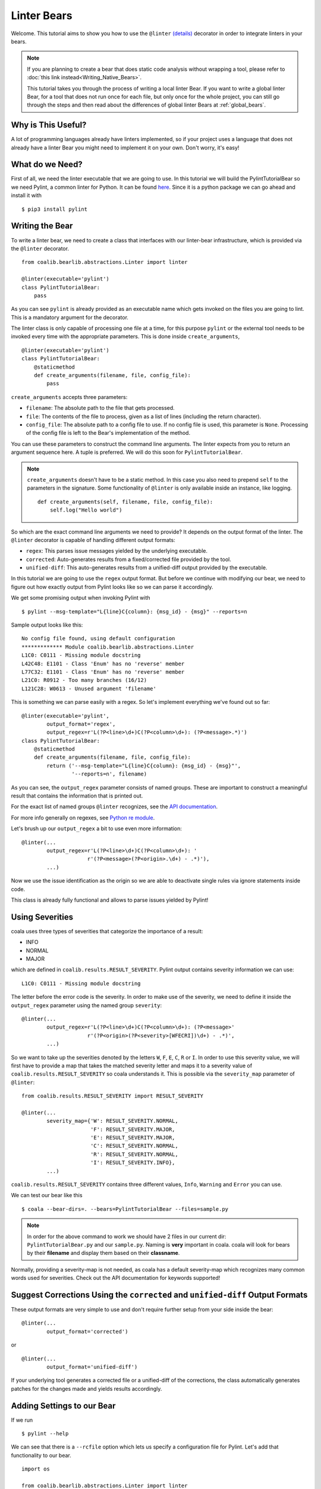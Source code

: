 Linter Bears
============

Welcome. This tutorial aims to show you how to use the ``@linter`` `(details) <http://api.coala.io/en/latest/coalib.bearlib.abstractions.html#module-coalib.bearlib.abstractions.Linter>`__ decorator in
order to integrate linters in your bears.

.. note::

  If you are planning to create a bear that does static code analysis without
  wrapping a tool, please refer to
  :doc:`this link instead<Writing_Native_Bears>`.

  This tutorial takes you through the process of writing a local linter
  Bear. If you want to write a global linter Bear, for a tool that does not
  run once for each file, but only once for the whole project, you can still
  go through the steps and then read about the differences of global linter
  Bears at :ref:`global_bears`.

Why is This Useful?
-------------------

A lot of programming languages already have linters implemented, so if your
project uses a language that does not already have a linter Bear you might
need to implement it on your own. Don't worry, it's easy!

What do we Need?
----------------

First of all, we need the linter executable that we are going to use.
In this tutorial we will build the PylintTutorialBear so we need Pylint, a
common linter for Python. It can be found `here <https://www.pylint.org/>`__.
Since it is a python package we can go ahead and install it with

::

    $ pip3 install pylint

Writing the Bear
----------------

To write a linter bear, we need to create a class that interfaces with our
linter-bear infrastructure, which is provided via the ``@linter`` decorator.

::

    from coalib.bearlib.abstractions.Linter import linter

    @linter(executable='pylint')
    class PylintTutorialBear:
        pass

As you can see ``pylint`` is already provided as an executable name which gets
invoked on the files you are going to lint. This is a mandatory argument for
the decorator.

The linter class is only capable of processing one file at a time, for this
purpose ``pylint`` or the external tool needs to be invoked every time with the
appropriate parameters. This is done inside ``create_arguments``,

::

    @linter(executable='pylint')
    class PylintTutorialBear:
        @staticmethod
        def create_arguments(filename, file, config_file):
            pass

``create_arguments`` accepts three parameters:

- ``filename``: The absolute path to the file that gets processed.
- ``file``: The contents of the file to process, given as a list of lines
  (including the return character).
- ``config_file``: The absolute path to a config file to use. If no config file
  is used, this parameter is ``None``. Processing of the config file
  is left to the Bear's implementation of the method.

You can use these parameters to construct the command line arguments. The
linter expects from you to return an argument sequence here. A tuple is
preferred. We will do this soon for ``PylintTutorialBear``.

.. note::

    ``create_arguments`` doesn't have to be a static method. In this case you
    also need to prepend ``self`` to the parameters in the signature. Some
    functionality of ``@linter`` is only available inside an instance, like
    logging.

    ::

        def create_arguments(self, filename, file, config_file):
            self.log("Hello world")

So which are the exact command line arguments we need to provide? It depends on
the output format of the linter. The ``@linter`` decorator is capable of
handling different output formats:

- ``regex``: This parses issue messages yielded by the underlying executable.
- ``corrected``: Auto-generates results from a fixed/corrected file provided by
  the tool.
- ``unified-diff``: This auto-generates results from a unified-diff output
  provided by the executable.

In this tutorial we are going to use the ``regex`` output format. But before we
continue with modifying our bear, we need to figure out how exactly output from
Pylint looks like so we can parse it accordingly.

We get some promising output when invoking Pylint with

::

    $ pylint --msg-template="L{line}C{column}: {msg_id} - {msg}" --reports=n

Sample output looks like this:

::

    No config file found, using default configuration
    ************* Module coalib.bearlib.abstractions.Linter
    L1C0: C0111 - Missing module docstring
    L42C48: E1101 - Class 'Enum' has no 'reverse' member
    L77C32: E1101 - Class 'Enum' has no 'reverse' member
    L21C0: R0912 - Too many branches (16/12)
    L121C28: W0613 - Unused argument 'filename'

This is something we can parse easily with a regex. So let's implement
everything we've found out so far:

::

    @linter(executable='pylint',
            output_format='regex',
            output_regex=r'L(?P<line>\d+)C(?P<column>\d+): (?P<message>.*)')
    class PylintTutorialBear:
        @staticmethod
        def create_arguments(filename, file, config_file):
            return ('--msg-template="L{line}C{column}: {msg_id} - {msg}"',
                    '--reports=n', filename)

As you can see, the ``output_regex`` parameter consists of named groups. These
are important to construct a meaningful result that contains the information
that is printed out.

For the exact list of named groups ``@linter`` recognizes, see the `API
documentation <https://api.coala.io/en/latest/>`__.

For more info generally on regexes, see `Python re module
<https://docs.python.org/3/library/re.html>`_.

Let's brush up our ``output_regex`` a bit to use even more information:

::

    @linter(...
            output_regex=r'L(?P<line>\d+)C(?P<column>\d+): '
                         r'(?P<message>(?P<origin>.\d+) - .*)'),
            ...)

Now we use the issue identification as the origin so we are able to deactivate
single rules via ignore statements inside code.

This class is already fully functional and allows to parse issues yielded by
Pylint!

Using Severities
----------------

coala uses three types of severities that categorize the importance of a
result:

-  INFO
-  NORMAL
-  MAJOR

which are defined in ``coalib.results.RESULT_SEVERITY``. Pylint output contains
severity information we can use:

::

    L1C0: C0111 - Missing module docstring

The letter before the error code is the severity. In order to make use of the
severity, we need to define it inside the ``output_regex`` parameter using the
named group ``severity``:

::

    @linter(...
            output_regex=r'L(?P<line>\d+)C(?P<column>\d+): (?P<message>'
                         r'(?P<origin>(?P<severity>[WFECRI])\d+) - .*)',
            ...)

So we want to take up the severities denoted by the letters ``W``, ``F``,
``E``, ``C``, ``R`` or ``I``. In order to use this severity value, we will
first have to provide a map that takes the matched severity letter and maps it
to a severity value of ``coalib.results.RESULT_SEVERITY`` so coala
understands it. This is possible via the ``severity_map`` parameter of
``@linter``:

::

    from coalib.results.RESULT_SEVERITY import RESULT_SEVERITY

    @linter(...
            severity_map={'W': RESULT_SEVERITY.NORMAL,
                          'F': RESULT_SEVERITY.MAJOR,
                          'E': RESULT_SEVERITY.MAJOR,
                          'C': RESULT_SEVERITY.NORMAL,
                          'R': RESULT_SEVERITY.NORMAL,
                          'I': RESULT_SEVERITY.INFO},
            ...)

``coalib.results.RESULT_SEVERITY`` contains three different values, ``Info``,
``Warning`` and ``Error`` you can use.

We can test our bear like this

::

    $ coala --bear-dirs=. --bears=PylintTutorialBear --files=sample.py

.. note::

    In order for the above command to work we should have 2 files in
    our current dir: ``PylintTutorialBear.py`` and our ``sample.py``.
    Naming is **very** important in coala. coala will look for bears
    by their **filename** and display them based on their
    **classname**.

Normally, providing a severity-map is not needed, as coala has a default
severity-map which recognizes many common words used for severities. Check out
the API documentation for keywords supported!

Suggest Corrections Using the ``corrected`` and ``unified-diff`` Output Formats
-------------------------------------------------------------------------------

These output formats are very simple to use and don't require further setup from
your side inside the bear:

::

    @linter(...
            output_format='corrected')

or

::

    @linter(...
            output_format='unified-diff')

If your underlying tool generates a corrected file or a unified-diff of the
corrections, the class automatically generates patches for the changes made and
yields results accordingly.

Adding Settings to our Bear
---------------------------

If we run

::

    $ pylint --help

We can see that there is a ``--rcfile`` option which lets us specify a
configuration file for Pylint. Let's add that functionality to our bear.

::

    import os

    from coalib.bearlib.abstractions.Linter import linter
    from coalib.results.RESULT_SEVERITY import RESULT_SEVERITY

    @linter(executable='pylint',
            output_format='regex',
            output_regex=r'L(?P<line>\d+)C(?P<column>\d+): '
                         r'(?P<message>(?P<severity>[WFECRI]).*)',
            severity_map={'W': RESULT_SEVERITY.NORMAL,
                          'F': RESULT_SEVERITY.MAJOR,
                          'E': RESULT_SEVERITY.MAJOR,
                          'C': RESULT_SEVERITY.NORMAL,
                          'R': RESULT_SEVERITY.NORMAL,
                          'I': RESULT_SEVERITY.INFO})
    class PylintTutorialBear:
        @staticmethod
        def create_arguments(filename, file, config_file,
                             pylint_rcfile: str=os.devnull):
            return ('--msg-template="L{line}C{column}: {msg_id} - {msg}"',
                    '--reports=n', '--rcfile=' + pylint_rcfile, filename)

Just adding the needed parameter to the ``create_arguments`` signature
suffices, like you would do for other bears inside ``run``! Additional
parameters are automatically queried from the coafile. Let's also add some
documentation together with the metadata attributes:

::

    @linter(...)
    class PylintTutorialBear:
        """
        Lints your Python files!

        Checks for coding standards (like well-formed variable names), detects
        semantical errors (like true implementation of declared interfaces or
        membership via type inference), duplicated code.

        See http://pylint-messages.wikidot.com/all-messages for a list of all
        checks and error codes.
        """

        @staticmethod
        def create_arguments(filename, file, config_file,
                             pylint_rcfile: str=os.devnull):
            """
            :param pylint_rcfile:
                The configuration file Pylint shall use.
            """
            ...

.. note::

    The documentation of the param is parsed by coala and it will be used
    as help to the user for that specific setting.

Finished Bear
-------------

Well done, you made it this far! Now you should have built a fully
functional Python linter Bear. If you followed the code from this tutorial
it should look something like this

::

    import os

    from coalib.bearlib.abstractions.Linter import linter
    from coalib.results.RESULT_SEVERITY import RESULT_SEVERITY

    @linter(executable='pylint',
            output_format='regex',
            output_regex=r'L(?P<line>\d+)C(?P<column>\d+): '
                         r'(?P<message>(?P<severity>[WFECRI]).*)',
            severity_map={'W': RESULT_SEVERITY.NORMAL,
                          'F': RESULT_SEVERITY.MAJOR,
                          'E': RESULT_SEVERITY.MAJOR,
                          'C': RESULT_SEVERITY.NORMAL,
                          'R': RESULT_SEVERITY.NORMAL,
                          'I': RESULT_SEVERITY.INFO})
    class PylintTutorialBear:
        """
        Lints your Python files!

        Checks for coding standards (like well-formed variable names), detects
        semantical errors (like true implementation of declared interfaces or
        membership via type inference), duplicated code.

        See http://pylint-messages.wikidot.com/all-messages for a list of all
        checks and error codes.

        https://pylint.org/
        """

        @staticmethod
        def create_arguments(filename, file, config_file,
                             pylint_rcfile: str=os.devnull):
            """
            :param pylint_rcfile:
                The configuration file Pylint shall use.
            """
            return ('--msg-template="L{line}C{column}: {msg_id} - {msg}"',
                    '--reports=n', '--rcfile=' + pylint_rcfile, filename)

Adding Metadata Attributes
--------------------------

Now we need to add some more precious information to our bear. This helps
by giving more information about each bear and also helps some functions
gather information by using these values. Our bear now looks like:

::

  import os

  from coalib.bearlib.abstractions.Linter import linter
  from dependency_management.requirements.PipRequirement import PipRequirement
  from coalib.results.RESULT_SEVERITY import RESULT_SEVERITY

  @linter(executable='pylint',
          output_format='regex',
          output_regex=r'L(?P<line>\d+)C(?P<column>\d+): '
                       r'(?P<message>(?P<severity>[WFECRI]).*)',
          severity_map={'W': RESULT_SEVERITY.NORMAL,
                        'F': RESULT_SEVERITY.MAJOR,
                        'E': RESULT_SEVERITY.MAJOR,
                        'C': RESULT_SEVERITY.NORMAL,
                        'R': RESULT_SEVERITY.NORMAL,
                        'I': RESULT_SEVERITY.INFO})
  class PylintTutorialBear:
      """
      Lints your Python files!

      Checks for coding standards (like well-formed variable names), detects
      semantical errors (like true implementation of declared interfaces or
      membership via type inference), duplicated code.

      See http://pylint-messages.wikidot.com/all-messages for a list of all
      checks and error codes.

      https://pylint.org/
      """

      LANGUAGES = {"Python", "Python 2", "Python 3"}
      REQUIREMENTS = {PipRequirement('pylint', '1.*')}
      AUTHORS = {'The coala developers'}
      AUTHORS_EMAILS = {'coala-devel@googlegroups.com'}
      LICENSE = 'AGPL-3.0'
      CAN_DETECT = {'Unused Code', 'Formatting', 'Duplication', 'Security',
                    'Syntax'}
      SEE_MORE = 'https://pylint.org/'

      @staticmethod
      def create_arguments(filename, file, config_file,
                           pylint_rcfile: str=os.devnull):
        """
        :param pylint_rcfile:
            The configuration file Pylint shall use.
        """
        return ('--msg-template="L{line}C{column}: {msg_id} - {msg}"',
                '--reports=n', '--rcfile=' + pylint_rcfile, filename)

Running and Testing our Bear
----------------------------

By running

::

    $ coala --bear-dirs=. --bears=PylintTutorialBear -B

We can see that our Bear setting is documented properly. To use coala
with our Bear on `sample.py` we run

::

    $ coala --bear-dirs=. --bears=PylintTutorialBear --files=sample.py

To use our `pylint_rcfile` setting we can do

::

    $ coala --bear-dirs=. --bears=PythonTutorialBear \
    > -S pylint_rcfile=my_rcfile --files=sample.py

You now know how to write a linter Bear and also how to use it in your
project.

Congratulations!

.. _global_bears:

Global Linter Bears
-------------------

Some linting tools do not run on file level, i.e. once for each file, but on
project level. They might check some properties of the directory structure or
only check one specific file like the ``setup.py``.

For these tools we need a ``GlobalBear`` and we can also use ``@linter`` to
give us one, by passing the parameter ``global_bear=True``:

::

    from coalib.bearlib.abstractions.Linter import linter

    @linter(executable='some_tool',
            global_bear=True,
            output_format='regex',
            output_regex=r'<filename>: <message>'')
    class SomeToolBear:
        @staticmethod
        def create_arguments(config_file):
            pass

The ``create_arguments`` method takes no ``filename`` and ``file`` in this case
since there is no file context. You can still make coala aware of the file an
issue was detected in, by using the ``filename`` named group in
your ``output_regex`` if relevant to the wrapped tool.

Where to Find More...
---------------------

If you need more information about the ``@linter`` decorator, refer to the `API
documentation <http://api.coala.io/en/latest/coalib.bearlib.abstractions.html#module-coalib.bearlib.abstractions.Linter>`__.
